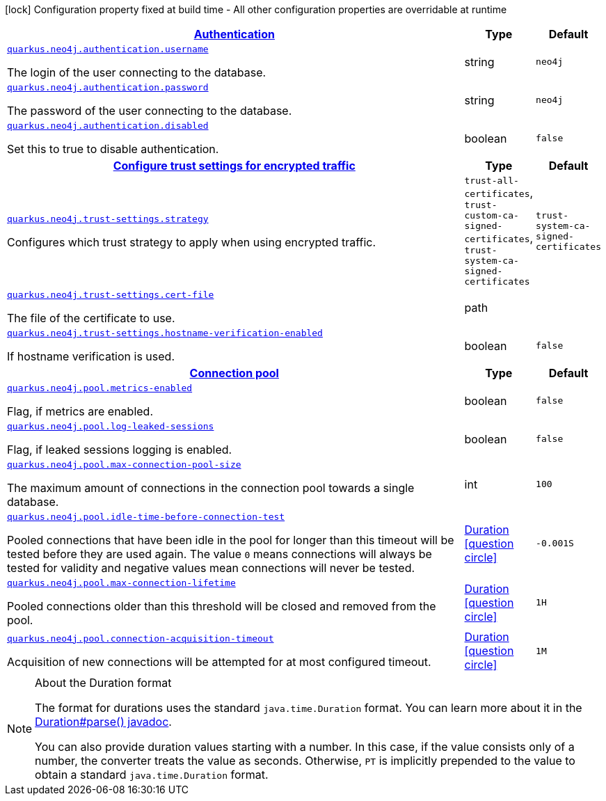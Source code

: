 [.configuration-legend]
icon:lock[title=Fixed at build time] Configuration property fixed at build time - All other configuration properties are overridable at runtime
[.configuration-reference, cols="80,.^10,.^10"]
|===

h|[[quarkus-neo4j-general-config-items_quarkus.neo4j.authentication-authentication]]link:#quarkus-neo4j-general-config-items_quarkus.neo4j.authentication-authentication[Authentication]

h|Type
h|Default

a| [[quarkus-neo4j-general-config-items_quarkus.neo4j.authentication.username]]`link:#quarkus-neo4j-general-config-items_quarkus.neo4j.authentication.username[quarkus.neo4j.authentication.username]`

[.description]
--
The login of the user connecting to the database.
--|string 
|`neo4j`


a| [[quarkus-neo4j-general-config-items_quarkus.neo4j.authentication.password]]`link:#quarkus-neo4j-general-config-items_quarkus.neo4j.authentication.password[quarkus.neo4j.authentication.password]`

[.description]
--
The password of the user connecting to the database.
--|string 
|`neo4j`


a| [[quarkus-neo4j-general-config-items_quarkus.neo4j.authentication.disabled]]`link:#quarkus-neo4j-general-config-items_quarkus.neo4j.authentication.disabled[quarkus.neo4j.authentication.disabled]`

[.description]
--
Set this to true to disable authentication.
--|boolean 
|`false`


h|[[quarkus-neo4j-general-config-items_quarkus.neo4j.trust-settings-configure-trust-settings-for-encrypted-traffic]]link:#quarkus-neo4j-general-config-items_quarkus.neo4j.trust-settings-configure-trust-settings-for-encrypted-traffic[Configure trust settings for encrypted traffic]

h|Type
h|Default

a| [[quarkus-neo4j-general-config-items_quarkus.neo4j.trust-settings.strategy]]`link:#quarkus-neo4j-general-config-items_quarkus.neo4j.trust-settings.strategy[quarkus.neo4j.trust-settings.strategy]`

[.description]
--
Configures which trust strategy to apply when using encrypted traffic.
--|`trust-all-certificates`, `trust-custom-ca-signed-certificates`, `trust-system-ca-signed-certificates` 
|`trust-system-ca-signed-certificates`


a| [[quarkus-neo4j-general-config-items_quarkus.neo4j.trust-settings.cert-file]]`link:#quarkus-neo4j-general-config-items_quarkus.neo4j.trust-settings.cert-file[quarkus.neo4j.trust-settings.cert-file]`

[.description]
--
The file of the certificate to use.
--|path 
|


a| [[quarkus-neo4j-general-config-items_quarkus.neo4j.trust-settings.hostname-verification-enabled]]`link:#quarkus-neo4j-general-config-items_quarkus.neo4j.trust-settings.hostname-verification-enabled[quarkus.neo4j.trust-settings.hostname-verification-enabled]`

[.description]
--
If hostname verification is used.
--|boolean 
|`false`


h|[[quarkus-neo4j-general-config-items_quarkus.neo4j.pool-connection-pool]]link:#quarkus-neo4j-general-config-items_quarkus.neo4j.pool-connection-pool[Connection pool]

h|Type
h|Default

a| [[quarkus-neo4j-general-config-items_quarkus.neo4j.pool.metrics-enabled]]`link:#quarkus-neo4j-general-config-items_quarkus.neo4j.pool.metrics-enabled[quarkus.neo4j.pool.metrics-enabled]`

[.description]
--
Flag, if metrics are enabled.
--|boolean 
|`false`


a| [[quarkus-neo4j-general-config-items_quarkus.neo4j.pool.log-leaked-sessions]]`link:#quarkus-neo4j-general-config-items_quarkus.neo4j.pool.log-leaked-sessions[quarkus.neo4j.pool.log-leaked-sessions]`

[.description]
--
Flag, if leaked sessions logging is enabled.
--|boolean 
|`false`


a| [[quarkus-neo4j-general-config-items_quarkus.neo4j.pool.max-connection-pool-size]]`link:#quarkus-neo4j-general-config-items_quarkus.neo4j.pool.max-connection-pool-size[quarkus.neo4j.pool.max-connection-pool-size]`

[.description]
--
The maximum amount of connections in the connection pool towards a single database.
--|int 
|`100`


a| [[quarkus-neo4j-general-config-items_quarkus.neo4j.pool.idle-time-before-connection-test]]`link:#quarkus-neo4j-general-config-items_quarkus.neo4j.pool.idle-time-before-connection-test[quarkus.neo4j.pool.idle-time-before-connection-test]`

[.description]
--
Pooled connections that have been idle in the pool for longer than this timeout will be tested before they are used again. The value `0` means connections will always be tested for validity and negative values mean connections will never be tested.
--|link:https://docs.oracle.com/javase/8/docs/api/java/time/Duration.html[Duration]
  link:#duration-note-anchor[icon:question-circle[], title=More information about the Duration format]
|`-0.001S`


a| [[quarkus-neo4j-general-config-items_quarkus.neo4j.pool.max-connection-lifetime]]`link:#quarkus-neo4j-general-config-items_quarkus.neo4j.pool.max-connection-lifetime[quarkus.neo4j.pool.max-connection-lifetime]`

[.description]
--
Pooled connections older than this threshold will be closed and removed from the pool.
--|link:https://docs.oracle.com/javase/8/docs/api/java/time/Duration.html[Duration]
  link:#duration-note-anchor[icon:question-circle[], title=More information about the Duration format]
|`1H`


a| [[quarkus-neo4j-general-config-items_quarkus.neo4j.pool.connection-acquisition-timeout]]`link:#quarkus-neo4j-general-config-items_quarkus.neo4j.pool.connection-acquisition-timeout[quarkus.neo4j.pool.connection-acquisition-timeout]`

[.description]
--
Acquisition of new connections will be attempted for at most configured timeout.
--|link:https://docs.oracle.com/javase/8/docs/api/java/time/Duration.html[Duration]
  link:#duration-note-anchor[icon:question-circle[], title=More information about the Duration format]
|`1M`

|===
ifndef::no-duration-note[]
[NOTE]
[[duration-note-anchor]]
.About the Duration format
====
The format for durations uses the standard `java.time.Duration` format.
You can learn more about it in the link:https://docs.oracle.com/javase/8/docs/api/java/time/Duration.html#parse-java.lang.CharSequence-[Duration#parse() javadoc].

You can also provide duration values starting with a number.
In this case, if the value consists only of a number, the converter treats the value as seconds.
Otherwise, `PT` is implicitly prepended to the value to obtain a standard `java.time.Duration` format.
====
endif::no-duration-note[]
